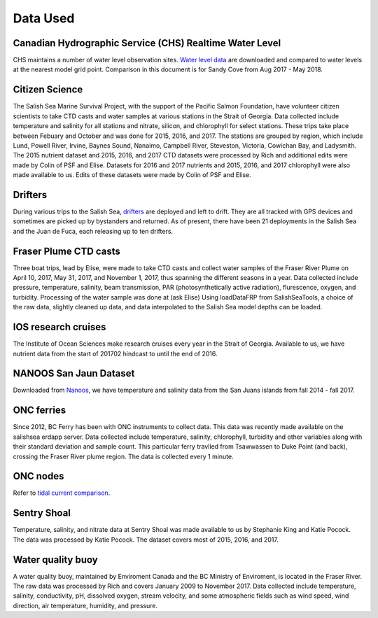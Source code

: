 .. _DataUsed201905:

******************
Data Used
******************

Canadian Hydrographic Service (CHS) Realtime Water Level 
============================================================================

CHS maintains a number of water level observation sites.  `Water level data`_ are downloaded and compared to water levels at the nearest 
model grid point.  Comparison in this document is for Sandy Cove from Aug 2017 - May 2018.

.. _Water level data: http://www.waterlevels.gc.ca/eng/data#s2

Citizen Science 
======================================

The Salish Sea Marine Survival Project, with the support of the Pacific Salmon Foundation, have volunteer citizen scientists to take 
CTD casts and water samples at various stations in the Strait of Georgia. 
Data collected include temperature and salinity for all stations and nitrate, silicon, and chlorophyll for select stations.
These trips take place between Febuary and October and was done for 2015, 2016, and 2017. 
The stations are grouped by region, which include Lund, Powell River, Irvine, Baynes Sound, Nanaimo, Campbell River, Steveston, 
Victoria, Cowichan Bay, and Ladysmith. 
The 2015 nutrient dataset and 2015, 2016, and 2017 CTD datasets were processed by Rich and additional edits were made by Colin of PSF and Elise.
Datasets for 2016 and 2017 nutrients and 2015, 2016, and 2017 chlorophyll were also made available to us. 
Edits of these datasets were made by Colin of PSF and Elise.

Drifters
========================================

During various trips to the Salish Sea, `drifters`_ are deployed and left to drift.
They are all tracked with GPS devices and sometimes are picked up by bystanders and returned. 
As of present, there have been 21 deployments in the Salish Sea and the Juan de Fuca, each releasing up to ten drifters.

.. _drifters: https://drifters.eos.ubc.ca/ 

Fraser Plume CTD casts
======================================

Three boat trips, lead by Elise, were made to take CTD casts and collect water samples of the Fraser River Plume on April 10, 2017, May 31, 2017, 
and November 1, 2017, thus spanning the different seasons in a year. 
Data collected include pressure, temperature, salinity, beam transmission, PAR (photosynthetically active radiation), flurescence, oxygen, and turbidity. 
Processing of the water sample was done at (ask Elise) 
Using loadDataFRP from SalishSeaTools, a choice of the raw data, slightly cleaned up data, and data interpolated to the Salish Sea model depths can be loaded.

IOS research cruises
=======================================

The Institute of Ocean Sciences make research cruises every year in the Strait of Georgia. 
Available to us, we have nutrient data from the start of 201702 hindcast to until the end of 2016.

NANOOS San Jaun Dataset
======================================

Downloaded from `Nanoos`_, we have temperature and salinity data from the San Juans islands from fall 2014 - fall 2017. 

.. _Nanoos: https://www.nanoos.org

ONC ferries
======================================

Since 2012, BC Ferry has been with ONC instruments to collect data. 
This data was recently made available on the salishsea erdapp server.
Data collected include temperature, salinity, chlorophyll, turbidity and other variables along with their standard deviation and sample count. 
This particular ferry travlled from Tsawwassen to Duke Point (and back), crossing the Fraser River plume region.
The data is collected every 1 minute.

ONC nodes
=======================================

Refer to `tidal current comparison <http://salishsea-meopar-docs.readthedocs.io/en/latest/tidalcurrents/tidal_current_comparison.html>`_.

Sentry Shoal
======================================

Temperature, salinity, and nitrate data at Sentry Shoal was made available to us by Stephanie King and Katie Pocock. 
The data was processed by Katie Pocock. The dataset covers most of 2015, 2016, and 2017. 

Water quality buoy
======================================

A water quality buoy, maintained by Enviroment Canada and the BC Ministry of Enviroment, is located in the Fraser River.
The raw data was processed by Rich and covers January 2009 to November 2017. 
Data collected include temperature, salinity, conductivity, pH, dissolved oxygen, stream velocity, 
and some atmospheric fields such as wind speed, wind direction, air temperature, humidity, and pressure.
